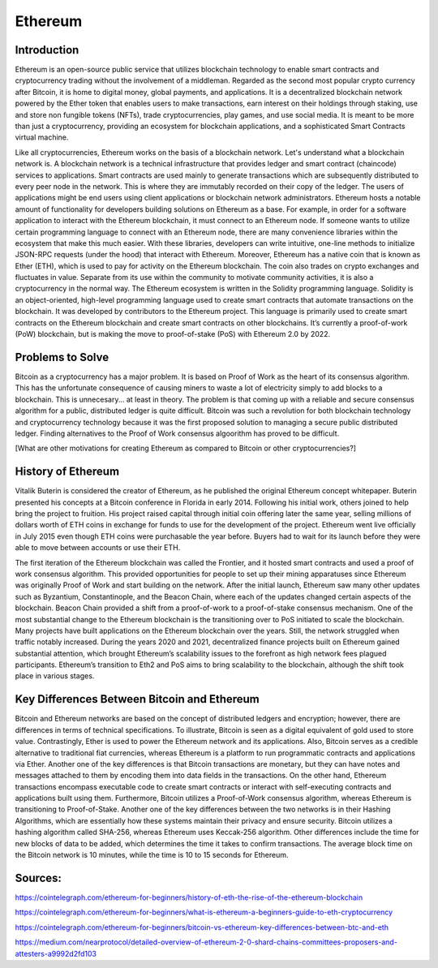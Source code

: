 .. This file is part of the OpenDSA eTextbook project. See
.. http://opendsa.org for more details.
.. Copyright (c) 2012-2020 by the OpenDSA Project Contributors, and
.. distributed under an MIT open source license.

.. avmetadata::
    :author: Arib Ali and Cliff Shaffer

Ethereum
========

Introduction
------------

Ethereum is an open-source public service that utilizes blockchain
technology to enable smart contracts and cryptocurrency trading
without the involvement of a middleman.
Regarded as the second most popular crypto currency after Bitcoin, it
is home to digital money, global payments, and applications.
It is a decentralized blockchain network powered by the Ether token
that enables users to make transactions, earn interest on their
holdings through staking, use and store non fungible tokens (NFTs),
trade cryptocurrencies, play games, and use social media.
It is meant to be more than just a cryptocurrency, providing an
ecosystem for blockchain applications, and a sophisticated Smart
Contracts virtual machine.

Like all cryptocurrencies, Ethereum works on the basis of a blockchain
network. Let's understand what a blockchain network is. A blockchain network
is a technical infrastructure that provides ledger and smart contract
(chaincode) services to applications. Smart contracts are used mainly
to generate transactions which are subsequently distributed to every peer node
in the network. This is where they are immutably recorded on their copy of the ledger.
The users of applications might be end users using client applications or blockchain network
administrators. Ethereum hosts a notable amount of functionality for developers building
solutions on Ethereum as a base. For example, in order for a software application to interact with
the Ethereum blockchain, it must connect to an Ethereum node. If someone wants to utilize certain
programming language to connect with an Ethereum node, there are many convenience libraries
within the ecosystem that make this much easier. With these libraries, developers can write
intuitive, one-line methods to initialize JSON-RPC requests (under the hood) that interact with Ethereum.
Moreover, Ethereum has a native coin that is known as Ether (ETH), which is used
to pay for activity on the Ethereum blockchain.
The coin also trades on crypto exchanges and fluctuates in
value. Separate from its use within the
community to motivate community activities, it is also a
cryptocurrency in the normal way.
The Ethereum ecosystem is written in the Solidity programming
language. Solidity is an object-oriented, high-level programming language
used to create smart contracts that automate transactions on the blockchain. It
was developed by contributors to the Ethereum project. 
This language is primarily used to create smart contracts on the Ethereum blockchain
and create smart contracts on other blockchains.
It’s currently a proof-of-work (PoW) blockchain, but is making the
move to proof-of-stake (PoS) with Ethereum 2.0 by 2022.


Problems to Solve
-----------------

Bitcoin as a cryptocurrency has a major problem.
It is based on Proof of Work as the heart of its consensus algorithm.
This has the unfortunate consequence of causing miners to waste a lot
of electricity simply to add blocks to a blockchain.
This is unnecesary... at least in theory.
The problem is that coming up with a reliable and secure consensus
algorithm for a public, distributed ledger is quite difficult.
Bitcoin was such a revolution for both blockchain technology and
cryptocurrency technology because it was the first proposed solution
to managing a secure public distributed ledger.
Finding alternatives to the Proof of Work consensus algoorithm has
proved to be difficult.

[What are other motivations for creating Ethereum as compared to
Bitcoin or other cryptocurrencies?]


History of Ethereum
-------------------

Vitalik Buterin is considered the creator of Ethereum,
as he published the original Ethereum concept whitepaper.
Buterin presented his concepts at a Bitcoin conference in Florida in
early 2014.
Following his initial work, others joined to help bring the project to
fruition.
His project raised capital through initial coin offering later the
same year, selling millions of dollars worth of ETH coins in exchange
for funds to use for the development of the project.
Ethereum went live officially in July 2015 even though ETH coins were
purchasable the year before.
Buyers had to wait for its launch before they were able
to move between accounts or use their ETH.

The first iteration of the Ethereum blockchain was called the
Frontier, and it hosted smart contracts and used a proof of work
consensus algorithm.
This provided opportunities for people to set up
their mining apparatuses since Ethereum was originally Proof of
Work and start building on the network.
After the initial launch, Ethereum saw many other updates such as
Byzantium, Constantinople, and the Beacon Chain, where each of the updates
changed certain aspects of the blockchain.
Beacon Chain provided a shift from a proof-of-work to a proof-of-stake
consensus mechanism. One of the most substantial change to the Ethereum blockchain
is the transitioning over to PoS initiated to scale the blockchain. Many projects
have built applications on the Ethereum blockchain over the years. Still, the network
struggled when traffic notably increased. During the years 2020 and 2021, decentralized
finance projects built on Ethereum gained substantial attention, which brought Ethereum’s
scalability issues to the forefront as high network fees plagued participants. 
Ethereum’s transition to Eth2 and PoS aims to bring scalability to the blockchain,
although the shift took place in various stages.


Key Differences Between Bitcoin and Ethereum
--------------------------------------------

Bitcoin and Ethereum networks are based on the concept of distributed ledgers and encryption; 
however, there are differences in terms of technical specifications. To illustrate, Bitcoin 
is seen as a digital equivalent of gold used to store value. Contrastingly, Ether is used to 
power the Ethereum network and its applications. Also, Bitcoin serves as a credible alternative 
to traditional fiat currencies, whereas Ethereum is a platform to run programmatic contracts
and applications via Ether. Another one of the key differences is that Bitcoin transactions
are monetary, but they can have notes and messages attached to them by encoding them into data
fields in the transactions. On the other hand, Ethereum transactions encompass executable code
to create smart contracts or interact with self-executing contracts and applications built using them.
Furthermore, Bitcoin utilizes a Proof-of-Work consensus algorithm, whereas Ethereum is transitioning to
Proof-of-Stake. Another one of the key differences between the two networks is in their Hashing Algorithms,
which are essentially how these systems maintain their privacy and ensure security. Bitcoin utilizes a hashing
algorithm called SHA-256, whereas Ethereum uses Keccak-256 algorithm. Other differences include the time for new
blocks of data to be added, which determines the time it takes to confirm transactions. The average block time on
the Bitcoin network is 10 minutes, while the time is 10 to 15 seconds for Ethereum.


Sources:
--------

https://cointelegraph.com/ethereum-for-beginners/history-of-eth-the-rise-of-the-ethereum-blockchain

https://cointelegraph.com/ethereum-for-beginners/what-is-ethereum-a-beginners-guide-to-eth-cryptocurrency

https://cointelegraph.com/ethereum-for-beginners/bitcoin-vs-ethereum-key-differences-between-btc-and-eth

https://medium.com/nearprotocol/detailed-overview-of-ethereum-2-0-shard-chains-committees-proposers-and-attesters-a9992d2fd103
